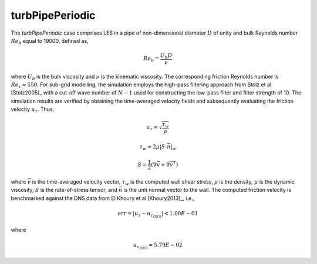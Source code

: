 turbPipePeriodic
================

.. _turbPipePeriodic:

The *turbPipePeriodic* case comprises LES in a pipe of non-dimensional diameter :math:`D` of unity and bulk Reynolds number :math:`Re_b` equal to 19000, defined as,

.. math::

  Re_b = \frac{U_b D}{\nu}

where :math:`U_b` is the bulk viscosity and :math:`\nu` is the kinematic viscosity. 
The corresponding friction Reynolds number is :math:`Re_\tau \approx 550`.
For sub-grid modelling, the simulation employs the high-pass filtering approach from Stolz et al. [Stolz2005]_ with a cut-off wave number of :math:`N-1` used for constructing the low-pass filter and filter strength of 10.
The simulation results are verified by obtaining the time-averaged velocity fields and subsequently evaluating the friction velocity :math:`u_\tau`. Thus,

.. math::

  u_\tau = \sqrt{\frac{\tau_w}{\rho}}

.. math::

  \tau_w = 2 \mu \left| \underline{S} \cdot \vec{n} \right|_w

.. math::

  \underline{S} = \frac{1}{2} \left(\nabla \overline{\vec{v}} + \nabla \overline{\vec{v}}^T \right)

where :math:`\overline{\vec{v}}` is the time-averaged velocity vector, :math:`\tau_w` is the computed wall shear stress, :math:`\rho` is the density, 
:math:`\mu` is the dynamic viscosity, :math:`\underline{S}` is the rate-of-stress tensor, and :math:`\vec{n}` is the unit normal vector to the wall.
The computed friction velocity is benchmarked against the DNS data from El Khoury et al [Khoury2013]_, i.e.,

.. math::

  err = |u_\tau - u_{\tau_{DNS}}| < 1.00E-01

where

.. math::

  u_{\tau_{DNS}} = 5.79E-02
